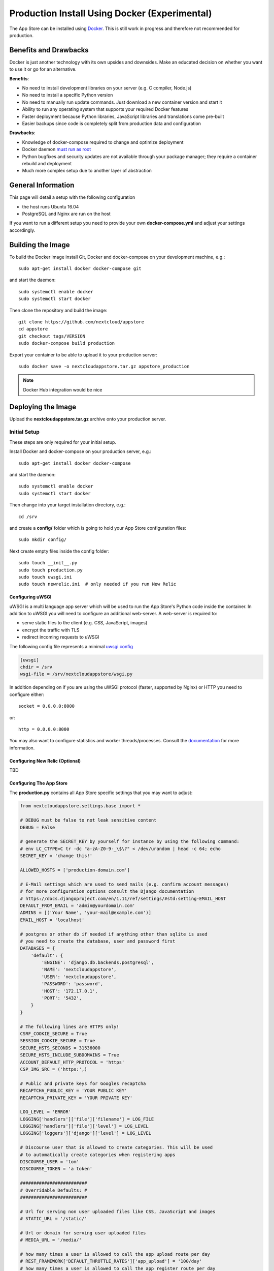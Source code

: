==============================================
Production Install Using Docker (Experimental)
==============================================

The App Store can be installed using `Docker <https://www.docker.com/>`_. This is still work in progress and therefore not recommended for production.

Benefits and Drawbacks
======================
Docker is just another technology with its own upsides and downsides. Make an educated decision on whether you want to use it or go for an alternative.

**Benefits**:

* No need to install development libraries on your server (e.g. C compiler, Node.js)
* No need to install a specific Python version
* No need to manually run update commands. Just download a new container version and start it
* Ability to run any operating system that supports your required Docker features
* Faster deployment because Python libraries, JavaScript libraries and translations come pre-built
* Easier backups since code is completely split from production data and configuration

**Drawbacks**:

* Knowledge of docker-compose required to change and optimize deployment
* Docker daemon `must run as root <https://askubuntu.com/a/477554>`_
* Python bugfixes and security updates are not available through your package manager; they require a container rebuild and deployment
* Much more complex setup due to another layer of abstraction


General Information
===================

This page will detail a setup with the following configuration

* the host runs Ubuntu 16.04
* PostgreSQL and Nginx are run on the host

If you want to run a different setup you need to provide your own **docker-compose.yml** and adjust your settings accordingly.

Building the Image
==================

To build the Docker image install Git, Docker and docker-compose on your development machine, e.g.::

    sudo apt-get install docker docker-compose git

and start the daemon::

    sudo systemctl enable docker
    sudo systemctl start docker

Then clone the repository and build the image::

    git clone https://github.com/nextcloud/appstore
    cd appstore
    git checkout tags/VERSION
    sudo docker-compose build production

Export your container to be able to upload it to your production server::

    sudo docker save -o nextcloudappstore.tar.gz appstore_production

.. note:: Docker Hub integration would be nice


Deploying the Image
===================

Upload the **nextcloudappstore.tar.gz** archive onto your production server.


Initial Setup
-------------
These steps are only required for your initial setup.

Install Docker and docker-compose on your production server, e.g.::

    sudo apt-get install docker docker-compose

and start the daemon::

    sudo systemctl enable docker
    sudo systemctl start docker

Then change into your target installation directory, e.g.::

    cd /srv

and create a **config/** folder which is going to hold your App Store configuration files::

    sudo mkdir config/

Next create empty files inside the config folder::

    sudo touch __init__.py
    sudo touch production.py
    sudo touch uwsgi.ini
    sudo touch newrelic.ini  # only needed if you run New Relic

Configuring uWSGI
~~~~~~~~~~~~~~~~~
uWSGI is a multi language app server which will be used to run the App Store's Python code inside the container. In addition to uWSGI you will need to configure an additional web-server. A web-server is required to:

* serve static files to the client (e.g. CSS, JavaScript, images)
* encrypt the traffic with TLS
* redirect incoming requests to uWSGI

The following config file represents a minimal `uwsgi config <http://uwsgi-docs.readthedocs.io/en/latest/Configuration.html>`_

.. code-block:: ini

    [uwsgi]
    chdir = /srv
    wsgi-file = /srv/nextcloudappstore/wsgi.py

In addition depending on if you are using the uWSGI protocol (faster, supported by Nginx) or HTTP you need to configure either::

    socket = 0.0.0.0:8000

or::

    http = 0.0.0.0:8000

You may also want to configure statistics and worker threads/processes. Consult the `documentation <http://uwsgi-docs.readthedocs.io/en/latest/Configuration.html>`_ for more information.

Configuring New Relic (Optional)
~~~~~~~~~~~~~~~~~~~~~~~~~~~~~~~~

TBD

Configuring The App Store
~~~~~~~~~~~~~~~~~~~~~~~~~

The **production.py** contains all App Store specific settings that you may want to adjust:

.. code-block:: python

    from nextcloudappstore.settings.base import *

    # DEBUG must be false to not leak sensitive content
    DEBUG = False

    # generate the SECRET_KEY by yourself for instance by using the following command:
    # env LC_CTYPE=C tr -dc "a-zA-Z0-9-_\$\?" < /dev/urandom | head -c 64; echo
    SECRET_KEY = 'change this!'

    ALLOWED_HOSTS = ['production-domain.com']

    # E-Mail settings which are used to send mails (e.g. confirm account messages)
    # for more configuration options consult the Django documentation
    # https://docs.djangoproject.com/en/1.11/ref/settings/#std:setting-EMAIL_HOST
    DEFAULT_FROM_EMAIL = 'admin@yourdomain.com'
    ADMINS = [('Your Name', 'your-mail@example.com')]
    EMAIL_HOST = 'localhost'

    # postgres or other db if needed if anything other than sqlite is used
    # you need to create the database, user and password first
    DATABASES = {
        'default': {
            'ENGINE': 'django.db.backends.postgresql',
            'NAME': 'nextcloudappstore',
            'USER': 'nextcloudappstore',
            'PASSWORD': 'password',
            'HOST': '172.17.0.1',
            'PORT': '5432',
        }
    }

    # The following lines are HTTPS only!
    CSRF_COOKIE_SECURE = True
    SESSION_COOKIE_SECURE = True
    SECURE_HSTS_SECONDS = 31536000
    SECURE_HSTS_INCLUDE_SUBDOMAINS = True
    ACCOUNT_DEFAULT_HTTP_PROTOCOL = 'https'
    CSP_IMG_SRC = ('https:',)

    # Public and private keys for Googles recaptcha
    RECAPTCHA_PUBLIC_KEY = 'YOUR PUBLIC KEY'
    RECAPTCHA_PRIVATE_KEY = 'YOUR PRIVATE KEY'

    LOG_LEVEL = 'ERROR'
    LOGGING['handlers']['file']['filename'] = LOG_FILE
    LOGGING['handlers']['file']['level'] = LOG_LEVEL
    LOGGING['loggers']['django']['level'] = LOG_LEVEL

    # Discourse user that is allowed to create categories. This will be used
    # to automatically create categories when registering apps
    DISCOURSE_USER = 'tom'
    DISCOURSE_TOKEN = 'a token'

    #########################
    # Overridable Defaults: #
    #########################

    # Url for serving non user uploaded files like CSS, JavaScript and images
    # STATIC_URL = '/static/'

    # Url or domain for serving user uploaded files
    # MEDIA_URL = '/media/'

    # how many times a user is allowed to call the app upload route per day
    # REST_FRAMEWORK['DEFAULT_THROTTLE_RATES']['app_upload'] = '100/day'
    # how many times a user is allowed to call the app register route per day
    # REST_FRAMEWORK['DEFAULT_THROTTLE_RATES']['app_register'] = '100/day'

    # Only set this parameter if you want to use a different tmp directory for app downloads
    # RELEASE_DOWNLOAD_ROOT = '/tmp'

    # minimum number of comments to calculate a rating
    # RATING_THRESHOLD = 5

    # number of days to include from today in the recent ratings calculation
    # RATING_RECENT_DAY_RANGE = 90

    # MAX_DOWNLOAD_FILE_SIZE = 1024 ** 2  # bytes
    # MAX_DOWNLOAD_TIMEOUT = 60  # seconds
    # MAX_DOWNLOAD_REDIRECTS = 10
    # MAX_DOWNLOAD_SIZE = 20 * (1024 ** 2)  # bytes
    # ARCHIVE_FOLDER_BLACKLIST = {
    #     'No .git directories': r'\.git$'
    # }

    # DISCOURSE_URL = 'https://help.nextcloud.com'

    # If given a sub category will be created at this location
    # If not given a root category will be created
    # You can get the category id here at the /categories.json route, e.g.
    # https://help.nextcloud.com/categories.json
    # DISCOURSE_PARENT_CATEGORY_ID = 26




Setting Up Your Database
~~~~~~~~~~~~~~~~~~~~~~~~

Install PostgreSQL on your host machine::

    sudo apt-get install postgresql

To allow the container to connect to it open **/var/lib/postgres/data/postgresql.conf** and modify/add the following section::

    listen_addresses = '127.0.0.1,172.17.0.1'

Then whitelist your container IP in **/var/lib/postgres/data/pg_hba.conf**::

    host    nextcloudappstore nextcloudappstore 172.17.0.2/32       md5

.. note:: This expects the database user and database to be named **nextcloudappstore**, your container IP to be **172.17.0.2** and host to run on **172.17.0.1**

Then enable and start it::

    sudo systemctl enable postgresql.service
    sudo systemctl start postgresql.service

and create a user and database::

    sudo -s
    su - postgres
    psql
    CREATE USER nextcloudappstore WITH PASSWORD 'password';
    CREATE DATABASE nextcloudappstore OWNER nextcloudappstore;
    \q
    exit
    exit

.. note:: Use your own password instead of the password example!

Configuring Your Web-Server
~~~~~~~~~~~~~~~~~~~~~~~~~~~

TBD

Starting the Image
------------------

To start the image grab a copy of our `docker-compose.yml <https://github.com/nextcloud/appstore/blob/master/docker-compose.yml>`_ or create your own. Place the file in your designated directory and run it::

    cd /srv
    wget https://github.com/nextcloud/appstore/blob/master/docker-compose.yml
    docker-compose up production


then load your image and run it::

    sudo docker load -i /path/to/nextcloudappstore.tar.gz
    sudo docker-compose up production

The following directories will be created initially:

* **static**: holds read only files which need to be served by your web-server
* **media**: holds user uploaded files


The **static** directory will be populated with static files when a container is started and all database migrations and fixtures will be imported.
